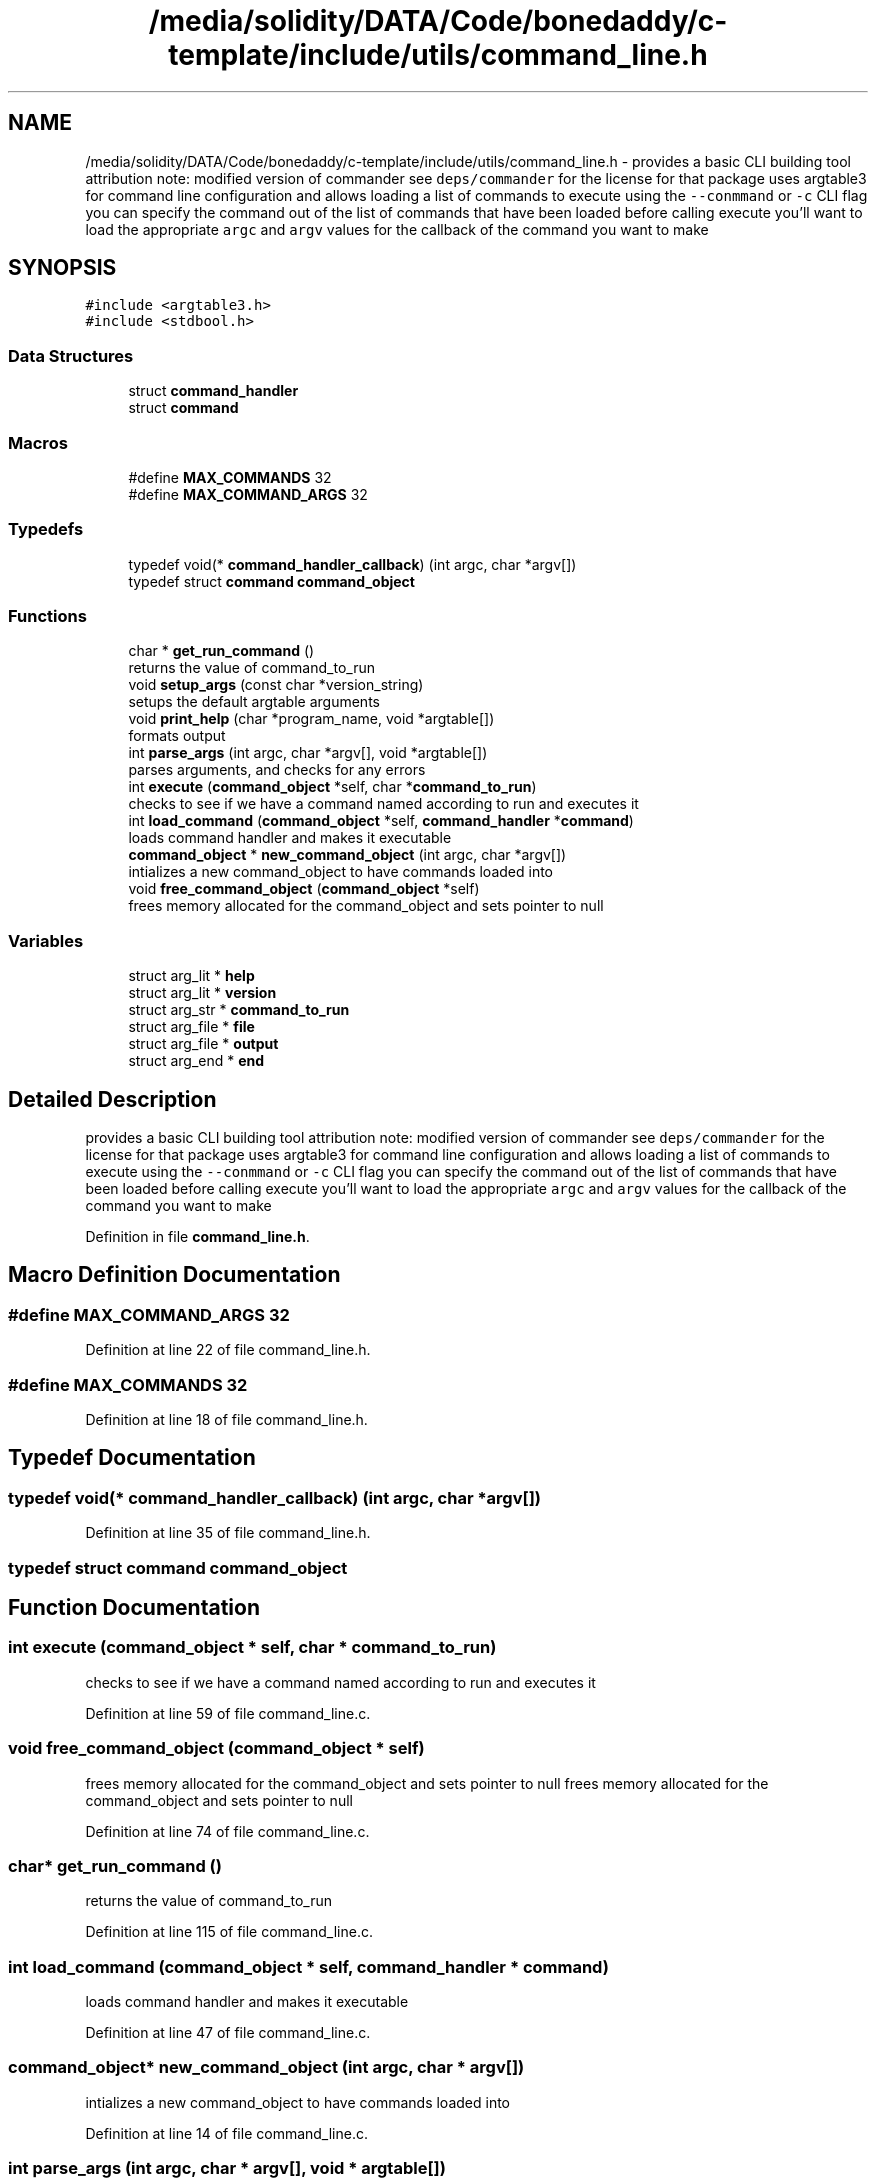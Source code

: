 .TH "/media/solidity/DATA/Code/bonedaddy/c-template/include/utils/command_line.h" 3 "Thu Jul 9 2020" "c-template" \" -*- nroff -*-
.ad l
.nh
.SH NAME
/media/solidity/DATA/Code/bonedaddy/c-template/include/utils/command_line.h \- provides a basic CLI building tool attribution note: modified version of commander see \fCdeps/commander\fP for the license for that package uses argtable3 for command line configuration and allows loading a list of commands to execute using the \fC--conmmand\fP or \fC-c\fP CLI flag you can specify the command out of the list of commands that have been loaded before calling execute you'll want to load the appropriate \fCargc\fP and \fCargv\fP values for the callback of the command you want to make  

.SH SYNOPSIS
.br
.PP
\fC#include <argtable3\&.h>\fP
.br
\fC#include <stdbool\&.h>\fP
.br

.SS "Data Structures"

.in +1c
.ti -1c
.RI "struct \fBcommand_handler\fP"
.br
.ti -1c
.RI "struct \fBcommand\fP"
.br
.in -1c
.SS "Macros"

.in +1c
.ti -1c
.RI "#define \fBMAX_COMMANDS\fP   32"
.br
.ti -1c
.RI "#define \fBMAX_COMMAND_ARGS\fP   32"
.br
.in -1c
.SS "Typedefs"

.in +1c
.ti -1c
.RI "typedef void(* \fBcommand_handler_callback\fP) (int argc, char *argv[])"
.br
.ti -1c
.RI "typedef struct \fBcommand\fP \fBcommand_object\fP"
.br
.in -1c
.SS "Functions"

.in +1c
.ti -1c
.RI "char * \fBget_run_command\fP ()"
.br
.RI "returns the value of command_to_run "
.ti -1c
.RI "void \fBsetup_args\fP (const char *version_string)"
.br
.RI "setups the default argtable arguments "
.ti -1c
.RI "void \fBprint_help\fP (char *program_name, void *argtable[])"
.br
.RI "formats output "
.ti -1c
.RI "int \fBparse_args\fP (int argc, char *argv[], void *argtable[])"
.br
.RI "parses arguments, and checks for any errors "
.ti -1c
.RI "int \fBexecute\fP (\fBcommand_object\fP *self, char *\fBcommand_to_run\fP)"
.br
.RI "checks to see if we have a command named according to run and executes it "
.ti -1c
.RI "int \fBload_command\fP (\fBcommand_object\fP *self, \fBcommand_handler\fP *\fBcommand\fP)"
.br
.RI "loads command handler and makes it executable "
.ti -1c
.RI "\fBcommand_object\fP * \fBnew_command_object\fP (int argc, char *argv[])"
.br
.RI "intializes a new command_object to have commands loaded into "
.ti -1c
.RI "void \fBfree_command_object\fP (\fBcommand_object\fP *self)"
.br
.RI "frees memory allocated for the command_object and sets pointer to null "
.in -1c
.SS "Variables"

.in +1c
.ti -1c
.RI "struct arg_lit * \fBhelp\fP"
.br
.ti -1c
.RI "struct arg_lit * \fBversion\fP"
.br
.ti -1c
.RI "struct arg_str * \fBcommand_to_run\fP"
.br
.ti -1c
.RI "struct arg_file * \fBfile\fP"
.br
.ti -1c
.RI "struct arg_file * \fBoutput\fP"
.br
.ti -1c
.RI "struct arg_end * \fBend\fP"
.br
.in -1c
.SH "Detailed Description"
.PP 
provides a basic CLI building tool attribution note: modified version of commander see \fCdeps/commander\fP for the license for that package uses argtable3 for command line configuration and allows loading a list of commands to execute using the \fC--conmmand\fP or \fC-c\fP CLI flag you can specify the command out of the list of commands that have been loaded before calling execute you'll want to load the appropriate \fCargc\fP and \fCargv\fP values for the callback of the command you want to make 


.PP
Definition in file \fBcommand_line\&.h\fP\&.
.SH "Macro Definition Documentation"
.PP 
.SS "#define MAX_COMMAND_ARGS   32"

.PP
Definition at line 22 of file command_line\&.h\&.
.SS "#define MAX_COMMANDS   32"

.PP
Definition at line 18 of file command_line\&.h\&.
.SH "Typedef Documentation"
.PP 
.SS "typedef void(* command_handler_callback) (int argc, char *argv[])"

.PP
Definition at line 35 of file command_line\&.h\&.
.SS "typedef struct \fBcommand\fP \fBcommand_object\fP"

.SH "Function Documentation"
.PP 
.SS "int execute (\fBcommand_object\fP * self, char * command_to_run)"

.PP
checks to see if we have a command named according to run and executes it 
.PP
Definition at line 59 of file command_line\&.c\&.
.SS "void free_command_object (\fBcommand_object\fP * self)"

.PP
frees memory allocated for the command_object and sets pointer to null frees memory allocated for the command_object and sets pointer to null 
.PP
Definition at line 74 of file command_line\&.c\&.
.SS "char* get_run_command ()"

.PP
returns the value of command_to_run 
.PP
Definition at line 115 of file command_line\&.c\&.
.SS "int load_command (\fBcommand_object\fP * self, \fBcommand_handler\fP * command)"

.PP
loads command handler and makes it executable 
.PP
Definition at line 47 of file command_line\&.c\&.
.SS "\fBcommand_object\fP* new_command_object (int argc, char * argv[])"

.PP
intializes a new command_object to have commands loaded into 
.PP
Definition at line 14 of file command_line\&.c\&.
.SS "int parse_args (int argc, char * argv[], void * argtable[])"

.PP
parses arguments, and checks for any errors 
.PP
Definition at line 82 of file command_line\&.c\&.
.SS "void print_help (char * program_name, void * argtable[])"

.PP
formats output 
.PP
Definition at line 99 of file command_line\&.c\&.
.SS "void setup_args (const char * version_string)"

.PP
setups the default argtable arguments 
.PP
Definition at line 106 of file command_line\&.c\&.
.SH "Variable Documentation"
.PP 
.SS "struct arg_str* command_to_run"

.PP
Definition at line 27 of file command_line\&.h\&.
.SS "struct arg_end* end"

.PP
Definition at line 29 of file command_line\&.h\&.
.SS "struct arg_file* file"

.PP
Definition at line 28 of file command_line\&.h\&.
.SS "struct arg_lit* help"

.PP
Definition at line 26 of file command_line\&.h\&.
.SS "struct arg_file * output"

.PP
Definition at line 28 of file command_line\&.h\&.
.SS "struct arg_lit * version"

.PP
Definition at line 26 of file command_line\&.h\&.
.SH "Author"
.PP 
Generated automatically by Doxygen for c-template from the source code\&.
